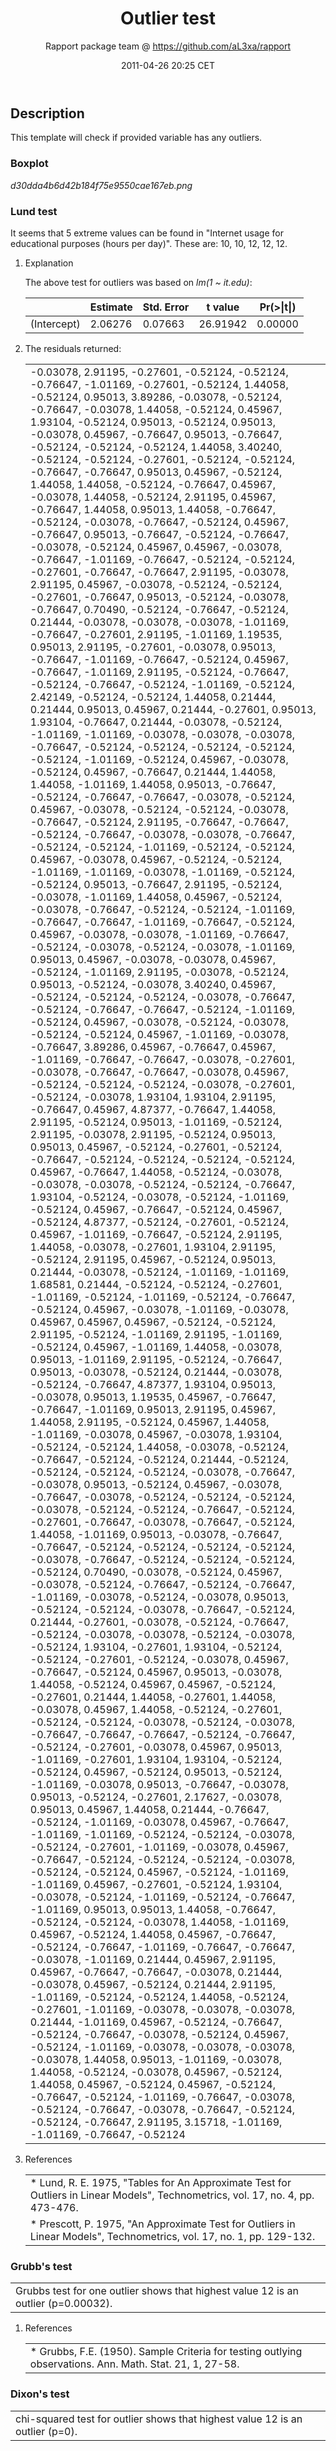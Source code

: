 #+TITLE: Outlier test

#+AUTHOR: Rapport package team @ https://github.com/aL3xa/rapport
#+DATE: 2011-04-26 20:25 CET

** Description

This template will check if provided variable has any outliers.

*** Boxplot

#+CAPTION: 

[[d30dda4b6d42b184f75e9550cae167eb.png]]
*** Lund test

It seems that 5 extreme values can be found in "Internet usage for
educational purposes (hours per day)". These are: 10, 10, 12, 12, 12.

**** Explanation

The above test for outliers was based on /lm(1 ~ it.edu)/:

|               | *Estimate*   | *Std. Error*   | *t value*   | *Pr(>|t|)*   |
|---------------+--------------+----------------+-------------+--------------|
| (Intercept)   | 2.06276      | 0.07663        | 26.91942    | 0.00000      |

**** The residuals returned:

| -0.03078, 2.91195, -0.27601, -0.52124, -0.52124, -0.76647, -1.01169, -0.27601, -0.52124, 1.44058, -0.52124, 0.95013, 3.89286, -0.03078, -0.52124, -0.76647, -0.03078, 1.44058, -0.52124, 0.45967, 1.93104, -0.52124, 0.95013, -0.52124, 0.95013, -0.03078, 0.45967, -0.76647, 0.95013, -0.76647, -0.52124, -0.52124, -0.52124, 1.44058, 3.40240, -0.52124, -0.52124, -0.27601, -0.52124, -0.52124, -0.76647, -0.76647, 0.95013, 0.45967, -0.52124, 1.44058, 1.44058, -0.52124, -0.76647, 0.45967, -0.03078, 1.44058, -0.52124, 2.91195, 0.45967, -0.76647, 1.44058, 0.95013, 1.44058, -0.76647, -0.52124, -0.03078, -0.76647, -0.52124, 0.45967, -0.76647, 0.95013, -0.76647, -0.52124, -0.76647, -0.03078, -0.52124, 0.45967, 0.45967, -0.03078, -0.76647, -1.01169, -0.76647, -0.52124, -0.52124, -0.27601, -0.76647, -0.76647, 2.91195, -0.03078, 2.91195, 0.45967, -0.03078, -0.52124, -0.52124, -0.27601, -0.76647, 0.95013, -0.52124, -0.03078, -0.76647, 0.70490, -0.52124, -0.76647, -0.52124, 0.21444, -0.03078, -0.03078, -0.03078, -1.01169, -0.76647, -0.27601, 2.91195, -1.01169, 1.19535, 0.95013, 2.91195, -0.27601, -0.03078, 0.95013, -0.76647, -1.01169, -0.76647, -0.52124, 0.45967, -0.76647, -1.01169, 2.91195, -0.52124, -0.76647, -0.52124, -0.76647, -0.52124, -1.01169, -0.52124, 2.42149, -0.52124, -0.52124, 1.44058, 0.21444, 0.21444, 0.95013, 0.45967, 0.21444, -0.27601, 0.95013, 1.93104, -0.76647, 0.21444, -0.03078, -0.52124, -1.01169, -1.01169, -0.03078, -0.03078, -0.03078, -0.76647, -0.52124, -0.52124, -0.52124, -0.52124, -0.52124, -1.01169, -0.52124, 0.45967, -0.03078, -0.52124, 0.45967, -0.76647, 0.21444, 1.44058, 1.44058, -1.01169, 1.44058, 0.95013, -0.76647, -0.52124, -0.76647, -0.76647, -0.03078, -0.52124, 0.45967, -0.03078, -0.52124, -0.52124, -0.03078, -0.76647, -0.52124, 2.91195, -0.76647, -0.76647, -0.52124, -0.76647, -0.03078, -0.03078, -0.76647, -0.52124, -0.52124, -1.01169, -0.52124, -0.52124, 0.45967, -0.03078, 0.45967, -0.52124, -0.52124, -1.01169, -1.01169, -0.03078, -1.01169, -0.52124, -0.52124, 0.95013, -0.76647, 2.91195, -0.52124, -0.03078, -1.01169, 1.44058, 0.45967, -0.52124, -0.03078, -0.76647, -0.52124, -0.52124, -1.01169, -0.76647, -0.76647, -1.01169, -0.76647, -0.52124, 0.45967, -0.03078, -0.03078, -1.01169, -0.76647, -0.52124, -0.03078, -0.52124, -0.03078, -1.01169, 0.95013, 0.45967, -0.03078, -0.03078, 0.45967, -0.52124, -1.01169, 2.91195, -0.03078, -0.52124, 0.95013, -0.52124, -0.03078, 3.40240, 0.45967, -0.52124, -0.52124, -0.52124, -0.03078, -0.76647, -0.52124, -0.76647, -0.76647, -0.52124, -1.01169, -0.52124, 0.45967, -0.03078, -0.52124, -0.03078, -0.52124, -0.52124, 0.45967, -1.01169, -0.03078, -0.76647, 3.89286, 0.45967, -0.76647, 0.45967, -1.01169, -0.76647, -0.76647, -0.03078, -0.27601, -0.03078, -0.76647, -0.76647, -0.03078, 0.45967, -0.52124, -0.52124, -0.52124, -0.03078, -0.27601, -0.52124, -0.03078, 1.93104, 1.93104, 2.91195, -0.76647, 0.45967, 4.87377, -0.76647, 1.44058, 2.91195, -0.52124, 0.95013, -1.01169, -0.52124, 2.91195, -0.03078, 2.91195, -0.52124, 0.95013, 0.95013, 0.45967, -0.52124, -0.27601, -0.52124, -0.76647, -0.52124, -0.52124, -0.52124, -0.52124, 0.45967, -0.76647, 1.44058, -0.52124, -0.03078, -0.03078, -0.03078, -0.52124, -0.52124, -0.76647, 1.93104, -0.52124, -0.03078, -0.52124, -1.01169, -0.52124, 0.45967, -0.76647, -0.52124, 0.45967, -0.52124, 4.87377, -0.52124, -0.27601, -0.52124, 0.45967, -1.01169, -0.76647, -0.52124, 2.91195, 1.44058, -0.03078, -0.27601, 1.93104, 2.91195, -0.52124, 2.91195, 0.45967, -0.52124, 0.95013, 0.21444, -0.03078, -0.52124, -1.01169, -1.01169, 1.68581, 0.21444, -0.52124, -0.52124, -0.27601, -1.01169, -0.52124, -1.01169, -0.52124, -0.76647, -0.52124, 0.45967, -0.03078, -1.01169, -0.03078, 0.45967, 0.45967, 0.45967, -0.52124, -0.52124, 2.91195, -0.52124, -1.01169, 2.91195, -1.01169, -0.52124, 0.45967, -1.01169, 1.44058, -0.03078, 0.95013, -1.01169, 2.91195, -0.52124, -0.76647, 0.95013, -0.03078, -0.52124, 0.21444, -0.03078, -0.52124, -0.76647, 4.87377, 1.93104, 0.95013, -0.03078, 0.95013, 1.19535, 0.45967, -0.76647, -0.76647, -1.01169, 0.95013, 2.91195, 0.45967, 1.44058, 2.91195, -0.52124, 0.45967, 1.44058, -1.01169, -0.03078, 0.45967, -0.03078, 1.93104, -0.52124, -0.52124, 1.44058, -0.03078, -0.52124, -0.76647, -0.52124, -0.52124, 0.21444, -0.52124, -0.52124, -0.52124, -0.52124, -0.03078, -0.76647, -0.03078, 0.95013, -0.52124, 0.45967, -0.03078, -0.76647, -0.03078, -0.52124, -0.52124, -0.52124, -0.03078, -0.52124, -0.52124, -0.76647, -0.52124, -0.27601, -0.76647, -0.03078, -0.76647, -0.52124, 1.44058, -1.01169, 0.95013, -0.03078, -0.76647, -0.76647, -0.52124, -0.52124, -0.52124, -0.52124, -0.03078, -0.76647, -0.52124, -0.52124, -0.52124, -0.52124, 0.70490, -0.03078, -0.52124, 0.45967, -0.03078, -0.52124, -0.76647, -0.52124, -0.76647, -1.01169, -0.03078, -0.52124, -0.03078, 0.95013, -0.52124, -0.52124, -0.03078, -0.76647, -0.52124, 0.21444, -0.27601, -0.03078, -0.52124, -0.76647, -0.52124, -0.03078, -0.03078, -0.52124, -0.03078, -0.52124, 1.93104, -0.27601, 1.93104, -0.52124, -0.52124, -0.27601, -0.52124, -0.03078, 0.45967, -0.76647, -0.52124, 0.45967, 0.95013, -0.03078, 1.44058, -0.52124, 0.45967, 0.45967, -0.52124, -0.27601, 0.21444, 1.44058, -0.27601, 1.44058, -0.03078, 0.45967, 1.44058, -0.52124, -0.27601, -0.52124, -0.52124, -0.03078, -0.52124, -0.03078, -0.76647, -0.76647, -0.76647, -0.52124, -0.76647, -0.52124, -0.27601, -0.03078, 0.45967, 0.95013, -1.01169, -0.27601, 1.93104, 1.93104, -0.52124, -0.52124, 0.45967, -0.52124, 0.95013, -0.52124, -1.01169, -0.03078, 0.95013, -0.76647, -0.03078, 0.95013, -0.52124, -0.27601, 2.17627, -0.03078, 0.95013, 0.45967, 1.44058, 0.21444, -0.76647, -0.52124, -1.01169, -0.03078, 0.45967, -0.76647, -1.01169, -1.01169, -0.52124, -0.52124, -0.03078, -0.52124, -0.27601, -1.01169, -0.03078, 0.45967, -0.76647, -0.52124, -0.52124, -0.52124, -0.03078, -0.52124, -0.52124, 0.45967, -0.52124, -1.01169, -1.01169, 0.45967, -0.27601, -0.52124, 1.93104, -0.03078, -0.52124, -1.01169, -0.52124, -0.76647, -1.01169, 0.95013, 0.95013, 1.44058, -0.76647, -0.52124, -0.52124, -0.03078, 1.44058, -1.01169, 0.45967, -0.52124, 1.44058, 0.45967, -0.76647, -0.52124, -0.76647, -1.01169, -0.76647, -0.76647, -0.03078, -1.01169, 0.21444, 0.45967, 2.91195, 0.45967, -0.76647, -0.76647, -0.03078, 0.21444, -0.03078, 0.45967, -0.52124, 0.21444, 2.91195, -1.01169, -0.52124, -0.52124, 1.44058, -0.52124, -0.27601, -1.01169, -0.03078, -0.03078, -0.03078, 0.21444, -1.01169, 0.45967, -0.52124, -0.76647, -0.52124, -0.76647, -0.03078, -0.52124, 0.45967, -0.52124, -1.01169, -0.03078, -0.03078, -0.03078, -0.03078, 1.44058, 0.95013, -1.01169, -0.03078, 1.44058, -0.52124, -0.03078, 0.45967, -0.52124, 1.44058, 0.45967, -0.52124, 0.45967, -0.52124, -0.76647, -0.52124, -1.01169, -0.76647, -0.03078, -0.52124, -0.76647, -0.03078, -0.76647, -0.52124, -0.52124, -0.76647, 2.91195, 3.15718, -1.01169, -1.01169, -0.76647, -0.52124   |

**** References

| * Lund, R. E. 1975, "Tables for An Approximate Test for Outliers in Linear Models", Technometrics, vol. 17, no. 4, pp. 473-476.   |
| * Prescott, P. 1975, "An Approximate Test for Outliers in Linear Models", Technometrics, vol. 17, no. 1, pp. 129-132.             |

*** Grubb's test

| Grubbs test for one outlier shows that highest value 12 is an outlier (p=0.00032).   |

**** References

| * Grubbs, F.E. (1950). Sample Criteria for testing outlying observations. Ann. Math. Stat. 21, 1, 27-58.   |

*** Dixon's test

| chi-squared test for outlier shows that highest value 12 is an outlier (p=0).   |

**** References

| * Dixon, W.J. (1950). Analysis of extreme values. Ann. Math. Stat. 21, 4, 488-506.   |
